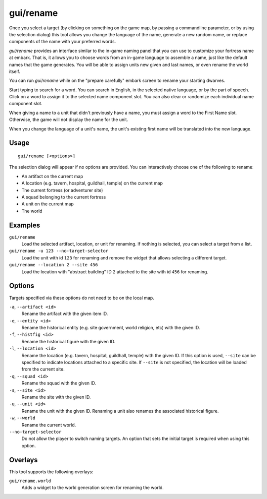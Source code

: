 gui/rename
==========

.. dfhack-tool::
    :summary: Edit in-game language-based names.
    :tags: adventure fort productivity animals items units

Once you select a target (by clicking on something on the game map, by passing
a commandline parameter, or by using the selection dialog) this tool allows you
change the language of the name, generate a new random name, or replace
components of the name with your preferred words.

`gui/rename` provides an interface similar to the in-game naming panel that you
can use to customize your fortress name at embark. That is, it allows you to
choose words from an in-game language to assemble a name, just like the default
names that the game generates. You will be able to assign units new given and
last names, or even rename the world itself.

You can run `gui/rename` while on the "prepare carefully" embark screen to
rename your starting dwarves.

Start typing to search for a word. You can search in English, in the selected
native language, or by the part of speech. Click on a word to assign it to the
selected name component slot. You can also clear or randomize each individual
name component slot.

When giving a name to a unit that didn't previously have a name, you must
assign a word to the First Name slot. Otherwise, the game will not display the
name for the unit.

When you change the language of a unit's name, the unit's existing first name
will be translated into the new language.

Usage
-----

::

    gui/rename [<options>]

The selection dialog will appear if no options are provided. You can
interactively choose one of the following to rename:

- An artifact on the current map
- A location (e.g. tavern, hospital, guildhall, temple) on the current map
- The current fortress (or adventurer site)
- A squad belonging to the current fortress
- A unit on the current map
- The world

Examples
--------

``gui/rename``
    Load the selected artifact, location, or unit for renaming. If nothing is
    selected, you can select a target from a list.
``gui/rename -u 123 --no-target-selector``
    Load the unit with id ``123`` for renaming and remove the widget that
    allows selecting a different target.
``gui/rename --location 2 --site 456``
    Load the location with "abstract building" ID ``2`` attached to the site
    with id ``456`` for renaming.

Options
-------

Targets specified via these options do not need to be on the local map.

``-a``, ``--artifact <id>``
    Rename the artifact with the given item ID.
``-e``, ``--entity <id>``
    Rename the historical entity (e.g. site government, world religion, etc)
    with the given ID.
``-f``, ``--histfig <id>``
    Rename the historical figure with the given ID.
``-l``, ``--location <id>``
    Rename the location (e.g. tavern, hospital, guildhall, temple) with the
    given ID. If this option is used, ``--site`` can be specified to indicate
    locations attached to a specific site. If ``--site`` is not specified, the
    location will be loaded from the current site.
``-q``, ``--squad <id>``
    Rename the squad with the given ID.
``-s``, ``--site <id>``
    Rename the site with the given ID.
``-u``, ``--unit <id>``
    Rename the unit with the given ID. Renaming a unit also renames the
    associated historical figure.
``-w``, ``--world``
    Rename the current world.
``--no-target-selector``
    Do not allow the player to switch naming targets. An option that sets the
    initial target is required when using this option.

Overlays
--------

This tool supports the following overlays:

``gui/rename.world``
    Adds a widget to the world generation screen for renaming the world.
